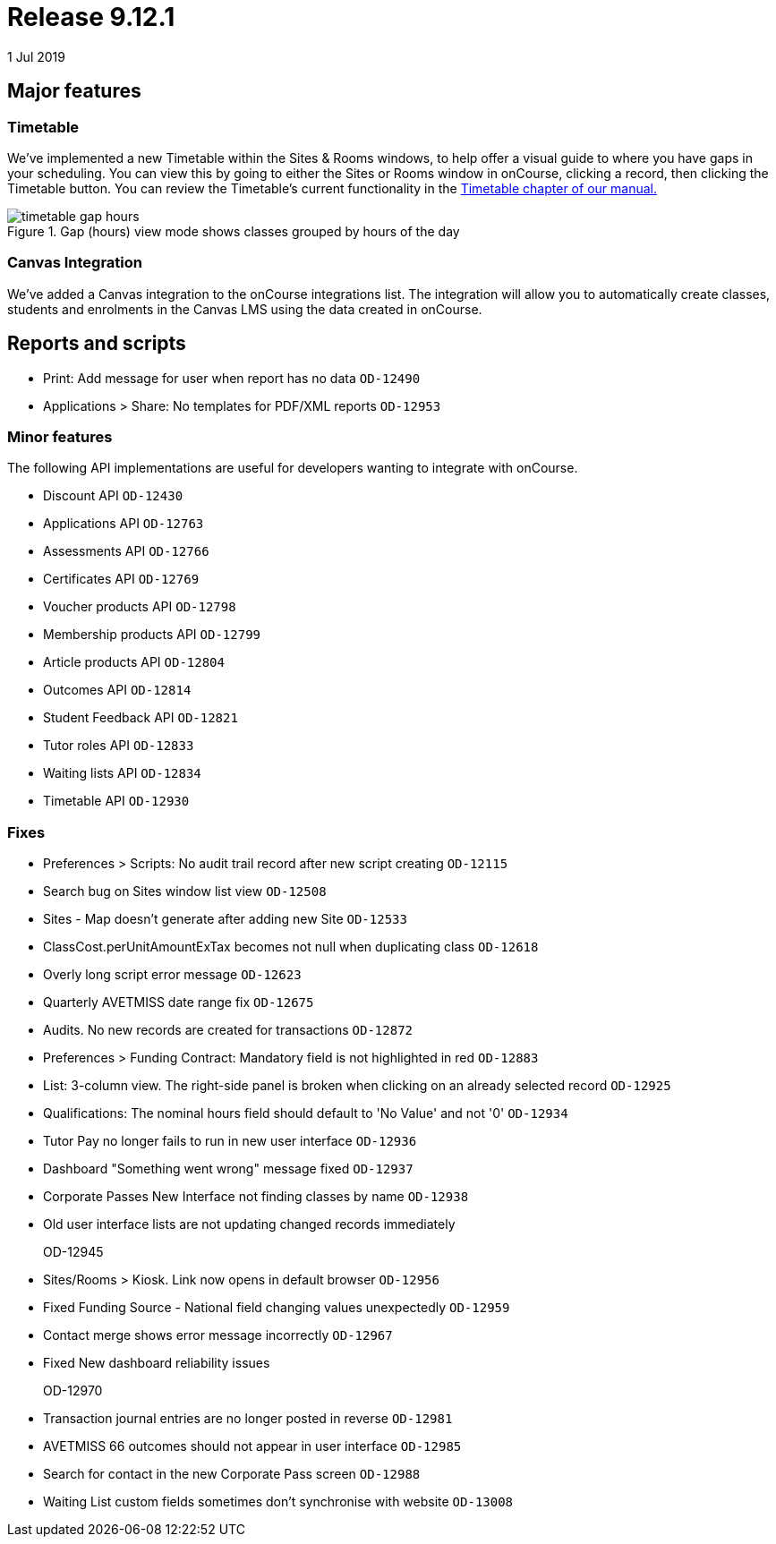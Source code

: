 = Release 9.12.1
1 Jul 2019


== Major features

=== Timetable

We've implemented a new Timetable within the Sites & Rooms windows, to
help offer a visual guide to where you have gaps in your scheduling. You
can view this by going to either the Sites or Rooms window in onCourse,
clicking a record, then clicking the Timetable button. You can review
the Timetable's current functionality in the
https://www.ish.com.au/s/onCourse/doc/latest/manual/timetable.html[Timetable
chapter of our manual.]

image::images/timetable_gap_hours.png[title='Gap (hours) view mode shows classes grouped by hours of the day ']

=== Canvas Integration

We've added a Canvas integration to the onCourse integrations list. The
integration will allow you to automatically create classes, students and
enrolments in the Canvas LMS using the data created in onCourse.

== Reports and scripts

* Print: Add message for user when report has no data `OD-12490`
* Applications > Share: No templates for PDF/XML reports `OD-12953`

=== Minor features

The following API implementations are useful for developers wanting to
integrate with onCourse.

* Discount API `OD-12430`
* Applications API `OD-12763`
* Assessments API `OD-12766`
* Certificates API `OD-12769`
* Voucher products API `OD-12798`
* Membership products API `OD-12799`
* Article products API `OD-12804`
* Outcomes API `OD-12814`
* Student Feedback API `OD-12821`
* Tutor roles API `OD-12833`
* Waiting lists API `OD-12834`
* Timetable API `OD-12930`

=== Fixes

* Preferences > Scripts: No audit trail record after new script creating
`OD-12115`
* Search bug on Sites window list view `OD-12508`
* Sites - Map doesn't generate after adding new Site `OD-12533`
* ClassCost.perUnitAmountExTax becomes not null when duplicating class
`OD-12618`
* Overly long script error message `OD-12623`
* Quarterly AVETMISS date range fix `OD-12675`
* Audits. No new records are created for transactions `OD-12872`
* Preferences > Funding Contract: Mandatory field is not highlighted in
red `OD-12883`
* List: 3-column view. The right-side panel is broken when clicking on
an already selected record `OD-12925`
* Qualifications: The nominal hours field should default to 'No Value'
and not '0' `OD-12934`
* Tutor Pay no longer fails to run in new user interface `OD-12936`
* Dashboard "Something went wrong" message fixed `OD-12937`
* Corporate Passes New Interface not finding classes by name `OD-12938`
* Old user interface lists are not updating changed records immediately
+
OD-12945
* Sites/Rooms > Kiosk. Link now opens in default browser `OD-12956`
* Fixed Funding Source - National field changing values unexpectedly
`OD-12959`
* Contact merge shows error message incorrectly `OD-12967`
* Fixed New dashboard reliability issues
+
OD-12970
* Transaction journal entries are no longer posted in reverse `OD-12981`
* AVETMISS 66 outcomes should not appear in user interface `OD-12985`
* Search for contact in the new Corporate Pass screen `OD-12988`
* Waiting List custom fields sometimes don't synchronise with website
`OD-13008`
